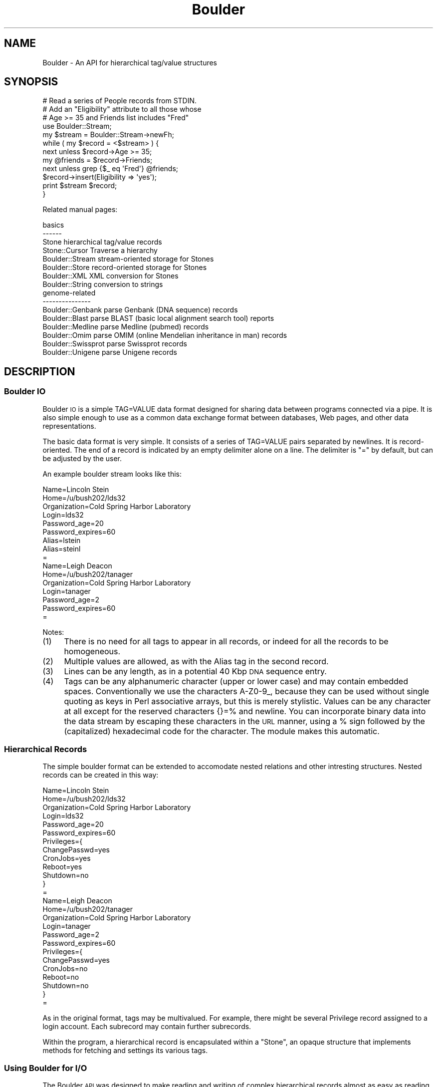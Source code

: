 .\" Automatically generated by Pod::Man 2.26 (Pod::Simple 3.23)
.\"
.\" Standard preamble:
.\" ========================================================================
.de Sp \" Vertical space (when we can't use .PP)
.if t .sp .5v
.if n .sp
..
.de Vb \" Begin verbatim text
.ft CW
.nf
.ne \\$1
..
.de Ve \" End verbatim text
.ft R
.fi
..
.\" Set up some character translations and predefined strings.  \*(-- will
.\" give an unbreakable dash, \*(PI will give pi, \*(L" will give a left
.\" double quote, and \*(R" will give a right double quote.  \*(C+ will
.\" give a nicer C++.  Capital omega is used to do unbreakable dashes and
.\" therefore won't be available.  \*(C` and \*(C' expand to `' in nroff,
.\" nothing in troff, for use with C<>.
.tr \(*W-
.ds C+ C\v'-.1v'\h'-1p'\s-2+\h'-1p'+\s0\v'.1v'\h'-1p'
.ie n \{\
.    ds -- \(*W-
.    ds PI pi
.    if (\n(.H=4u)&(1m=24u) .ds -- \(*W\h'-12u'\(*W\h'-12u'-\" diablo 10 pitch
.    if (\n(.H=4u)&(1m=20u) .ds -- \(*W\h'-12u'\(*W\h'-8u'-\"  diablo 12 pitch
.    ds L" ""
.    ds R" ""
.    ds C` ""
.    ds C' ""
'br\}
.el\{\
.    ds -- \|\(em\|
.    ds PI \(*p
.    ds L" ``
.    ds R" ''
.    ds C`
.    ds C'
'br\}
.\"
.\" Escape single quotes in literal strings from groff's Unicode transform.
.ie \n(.g .ds Aq \(aq
.el       .ds Aq '
.\"
.\" If the F register is turned on, we'll generate index entries on stderr for
.\" titles (.TH), headers (.SH), subsections (.SS), items (.Ip), and index
.\" entries marked with X<> in POD.  Of course, you'll have to process the
.\" output yourself in some meaningful fashion.
.\"
.\" Avoid warning from groff about undefined register 'F'.
.de IX
..
.nr rF 0
.if \n(.g .if rF .nr rF 1
.if (\n(rF:(\n(.g==0)) \{
.    if \nF \{
.        de IX
.        tm Index:\\$1\t\\n%\t"\\$2"
..
.        if !\nF==2 \{
.            nr % 0
.            nr F 2
.        \}
.    \}
.\}
.rr rF
.\"
.\" Accent mark definitions (@(#)ms.acc 1.5 88/02/08 SMI; from UCB 4.2).
.\" Fear.  Run.  Save yourself.  No user-serviceable parts.
.    \" fudge factors for nroff and troff
.if n \{\
.    ds #H 0
.    ds #V .8m
.    ds #F .3m
.    ds #[ \f1
.    ds #] \fP
.\}
.if t \{\
.    ds #H ((1u-(\\\\n(.fu%2u))*.13m)
.    ds #V .6m
.    ds #F 0
.    ds #[ \&
.    ds #] \&
.\}
.    \" simple accents for nroff and troff
.if n \{\
.    ds ' \&
.    ds ` \&
.    ds ^ \&
.    ds , \&
.    ds ~ ~
.    ds /
.\}
.if t \{\
.    ds ' \\k:\h'-(\\n(.wu*8/10-\*(#H)'\'\h"|\\n:u"
.    ds ` \\k:\h'-(\\n(.wu*8/10-\*(#H)'\`\h'|\\n:u'
.    ds ^ \\k:\h'-(\\n(.wu*10/11-\*(#H)'^\h'|\\n:u'
.    ds , \\k:\h'-(\\n(.wu*8/10)',\h'|\\n:u'
.    ds ~ \\k:\h'-(\\n(.wu-\*(#H-.1m)'~\h'|\\n:u'
.    ds / \\k:\h'-(\\n(.wu*8/10-\*(#H)'\z\(sl\h'|\\n:u'
.\}
.    \" troff and (daisy-wheel) nroff accents
.ds : \\k:\h'-(\\n(.wu*8/10-\*(#H+.1m+\*(#F)'\v'-\*(#V'\z.\h'.2m+\*(#F'.\h'|\\n:u'\v'\*(#V'
.ds 8 \h'\*(#H'\(*b\h'-\*(#H'
.ds o \\k:\h'-(\\n(.wu+\w'\(de'u-\*(#H)/2u'\v'-.3n'\*(#[\z\(de\v'.3n'\h'|\\n:u'\*(#]
.ds d- \h'\*(#H'\(pd\h'-\w'~'u'\v'-.25m'\f2\(hy\fP\v'.25m'\h'-\*(#H'
.ds D- D\\k:\h'-\w'D'u'\v'-.11m'\z\(hy\v'.11m'\h'|\\n:u'
.ds th \*(#[\v'.3m'\s+1I\s-1\v'-.3m'\h'-(\w'I'u*2/3)'\s-1o\s+1\*(#]
.ds Th \*(#[\s+2I\s-2\h'-\w'I'u*3/5'\v'-.3m'o\v'.3m'\*(#]
.ds ae a\h'-(\w'a'u*4/10)'e
.ds Ae A\h'-(\w'A'u*4/10)'E
.    \" corrections for vroff
.if v .ds ~ \\k:\h'-(\\n(.wu*9/10-\*(#H)'\s-2\u~\d\s+2\h'|\\n:u'
.if v .ds ^ \\k:\h'-(\\n(.wu*10/11-\*(#H)'\v'-.4m'^\v'.4m'\h'|\\n:u'
.    \" for low resolution devices (crt and lpr)
.if \n(.H>23 .if \n(.V>19 \
\{\
.    ds : e
.    ds 8 ss
.    ds o a
.    ds d- d\h'-1'\(ga
.    ds D- D\h'-1'\(hy
.    ds th \o'bp'
.    ds Th \o'LP'
.    ds ae ae
.    ds Ae AE
.\}
.rm #[ #] #H #V #F C
.\" ========================================================================
.\"
.IX Title "Boulder 3"
.TH Boulder 3 "2000-06-21" "perl v5.16.3" "User Contributed Perl Documentation"
.\" For nroff, turn off justification.  Always turn off hyphenation; it makes
.\" way too many mistakes in technical documents.
.if n .ad l
.nh
.SH "NAME"
Boulder \- An API for hierarchical tag/value structures
.SH "SYNOPSIS"
.IX Header "SYNOPSIS"
.Vb 3
\&   # Read a series of People records from STDIN.
\&   # Add an "Eligibility" attribute to all those whose
\&   # Age >= 35 and Friends list includes "Fred"
\&   
\&   use Boulder::Stream;
\&   
\&   my $stream = Boulder::Stream\->newFh;
\&   
\&   while ( my $record = <$stream> ) {
\&      next unless $record\->Age >= 35;
\&      my @friends = $record\->Friends;
\&      next unless grep {$_ eq \*(AqFred\*(Aq} @friends;
\&
\&      $record\->insert(Eligibility => \*(Aqyes\*(Aq);
\&      print $stream $record;
\&    }
.Ve
.PP
Related manual pages:
.PP
.Vb 4
\&  basics
\&  \-\-\-\-\-\-
\&  Stone            hierarchical tag/value records
\&  Stone::Cursor    Traverse a hierarchy
\&
\&  Boulder::Stream  stream\-oriented storage for Stones
\&  Boulder::Store   record\-oriented storage for Stones
\&  Boulder::XML     XML conversion for Stones
\&  Boulder::String  conversion to strings
\&
\&  genome\-related
\&  \-\-\-\-\-\-\-\-\-\-\-\-\-\-\-
\&
\&  Boulder::Genbank   parse Genbank (DNA sequence) records
\&  Boulder::Blast     parse BLAST (basic local alignment search tool) reports
\&  Boulder::Medline   parse Medline (pubmed) records
\&  Boulder::Omim      parse OMIM (online Mendelian inheritance in man) records
\&  Boulder::Swissprot parse Swissprot records
\&  Boulder::Unigene   parse Unigene records
.Ve
.SH "DESCRIPTION"
.IX Header "DESCRIPTION"
.SS "Boulder \s-1IO\s0"
.IX Subsection "Boulder IO"
Boulder \s-1IO\s0 is a simple TAG=VALUE data format designed for sharing data
between programs connected via a pipe.  It is also simple enough to use
as a common data exchange format between databases, Web pages, and other
data representations.
.PP
The basic data format is very simple.  It consists of a series of TAG=VALUE
pairs separated by newlines.  It is record-oriented.  The end of a record is
indicated by an empty delimiter alone on a line.  The delimiter is \*(L"=\*(R" by
default, but can be adjusted by the user.
.PP
An example boulder stream looks like this:
.PP
.Vb 10
\&        Name=Lincoln Stein
\&        Home=/u/bush202/lds32
\&        Organization=Cold Spring Harbor Laboratory
\&        Login=lds32
\&        Password_age=20
\&        Password_expires=60
\&        Alias=lstein
\&        Alias=steinl
\&        =
\&        Name=Leigh Deacon
\&        Home=/u/bush202/tanager
\&        Organization=Cold Spring Harbor Laboratory
\&        Login=tanager
\&        Password_age=2
\&        Password_expires=60
\&        =
.Ve
.PP
Notes:
.IP "(1)" 4
.IX Item "(1)"
There is no need for all tags to appear in all records, or
indeed for all the records to be homogeneous.
.IP "(2)" 4
.IX Item "(2)"
Multiple values are allowed, as with the Alias tag in the second
record.
.IP "(3)" 4
.IX Item "(3)"
Lines can be any length, as in a potential 40 Kbp \s-1DNA\s0 sequence entry.
.IP "(4)" 4
.IX Item "(4)"
Tags can be any alphanumeric character (upper or lower case) and may
contain embedded spaces.  Conventionally we use the characters
A\-Z0\-9_, because they can be used without single quoting as keys in
Perl associative arrays, but this is merely stylistic.  Values can be
any character at all except for the reserved characters {}=% and
newline.  You can incorporate binary data into the data stream by
escaping these characters in the \s-1URL\s0 manner, using a % sign followed
by the (capitalized) hexadecimal code for the character.  The module
makes this automatic.
.SS "Hierarchical Records"
.IX Subsection "Hierarchical Records"
The simple boulder format can be extended to accomodate nested
relations and other intresting structures.  Nested records can be
created in this way:
.PP
.Vb 10
\& Name=Lincoln Stein
\& Home=/u/bush202/lds32
\& Organization=Cold Spring Harbor Laboratory
\& Login=lds32
\& Password_age=20
\& Password_expires=60
\& Privileges={
\&   ChangePasswd=yes
\&   CronJobs=yes
\&   Reboot=yes
\&   Shutdown=no
\& }
\& =
\& Name=Leigh Deacon
\& Home=/u/bush202/tanager
\& Organization=Cold Spring Harbor Laboratory
\& Login=tanager
\& Password_age=2
\& Password_expires=60
\& Privileges={
\&   ChangePasswd=yes
\&   CronJobs=no
\&   Reboot=no
\&   Shutdown=no
\& }
\& =
.Ve
.PP
As in the original format, tags may be multivalued.  For example,
there might be several Privilege record assigned to a login account.
Each subrecord may contain further subrecords.
.PP
Within the program, a hierarchical record is encapsulated within a
\&\*(L"Stone\*(R", an opaque structure that implements methods for fetching and
settings its various tags.
.SS "Using Boulder for I/O"
.IX Subsection "Using Boulder for I/O"
The Boulder \s-1API\s0 was designed to make reading and writing of complex
hierarchical records almost as easy as reading and writing single
lines of text.
.IP "Boulder::Stream" 4
.IX Item "Boulder::Stream"
The main component of the Boulder modules is Boulder::Stream, which
provides a stream-oriented view of the data.  You can read and write
to Boulder::Streams via tied filehandles, or via method calls.  Data
records are flattened into a simple format called \*(L"boulderio\*(R" format.
.IP "Boulder::XML" 4
.IX Item "Boulder::XML"
Boulder::XML acts like Boulder::Stream, but the serialization format
is \s-1XML\s0.  You need XML::Parser installed to use this module.
.IP "Boulder::Store" 4
.IX Item "Boulder::Store"
This is a simple persistent storage class which allows you to store
several (thousand) Stone's into a DB_File database.  You must have
libdb and the Perl DB_File extensions installed in order to take
advantage of this class.
.IP "Boulder::Genbank" 4
.IX Item "Boulder::Genbank"
.PD 0
.IP "Boulder::Unigene" 4
.IX Item "Boulder::Unigene"
.IP "Boulder::OMIM" 4
.IX Item "Boulder::OMIM"
.IP "Boulder::Blast" 4
.IX Item "Boulder::Blast"
.IP "Boulder::Medline" 4
.IX Item "Boulder::Medline"
.IP "Boulder::SwissProt" 4
.IX Item "Boulder::SwissProt"
.PD
These are parsers and accessors for various biological data sources.
They act like Boulder::Stream, but return a set of Stone objects that
have certain prescribed tags and values.  Many of these modules were
written by Luca I.G. Toldo <luca.toldo@merck.de>.
.SS "Stone Objects"
.IX Subsection "Stone Objects"
The Stone object encapsulates a set of tags and values.  Any tag can
be single\- or multivalued, and tags are allowed to contain subtags to
any depth.  A simple set of methods named \fItags()\fR, \fIget()\fR, \fIput()\fR,
\&\fIinsert()\fR, \fIreplace()\fR and so forth, allows you to examine the tags that
are available, get and set their values, and search for particular
tags.  In addition, an autoload mechanism allows you to use method
calls to access tags, for example:
.PP
.Vb 1
\&   my @friends = $record\->Friends;
.Ve
.PP
is equivalent to:
.PP
.Vb 1
\&   my @friends = $record\->get(\*(AqFriends\*(Aq);
.Ve
.PP
A Stone::Cursor class allows you to traverse Stones systematically.
.PP
A full explanation of the Stone class can be found in its manual page.
.SH "AUTHOR"
.IX Header "AUTHOR"
Lincoln D. Stein <lstein@cshl.org>, Cold Spring Harbor Laboratory,
Cold Spring Harbor, \s-1NY\s0.  This module can be used and distributed on
the same terms as Perl itself.
.SH "SEE ALSO"
.IX Header "SEE ALSO"
Boulder::Blast, Boulder::Genbank, Boulder::Medline, Boulder::Unigene,
Boulder::Omim, Boulder::SwissProt
